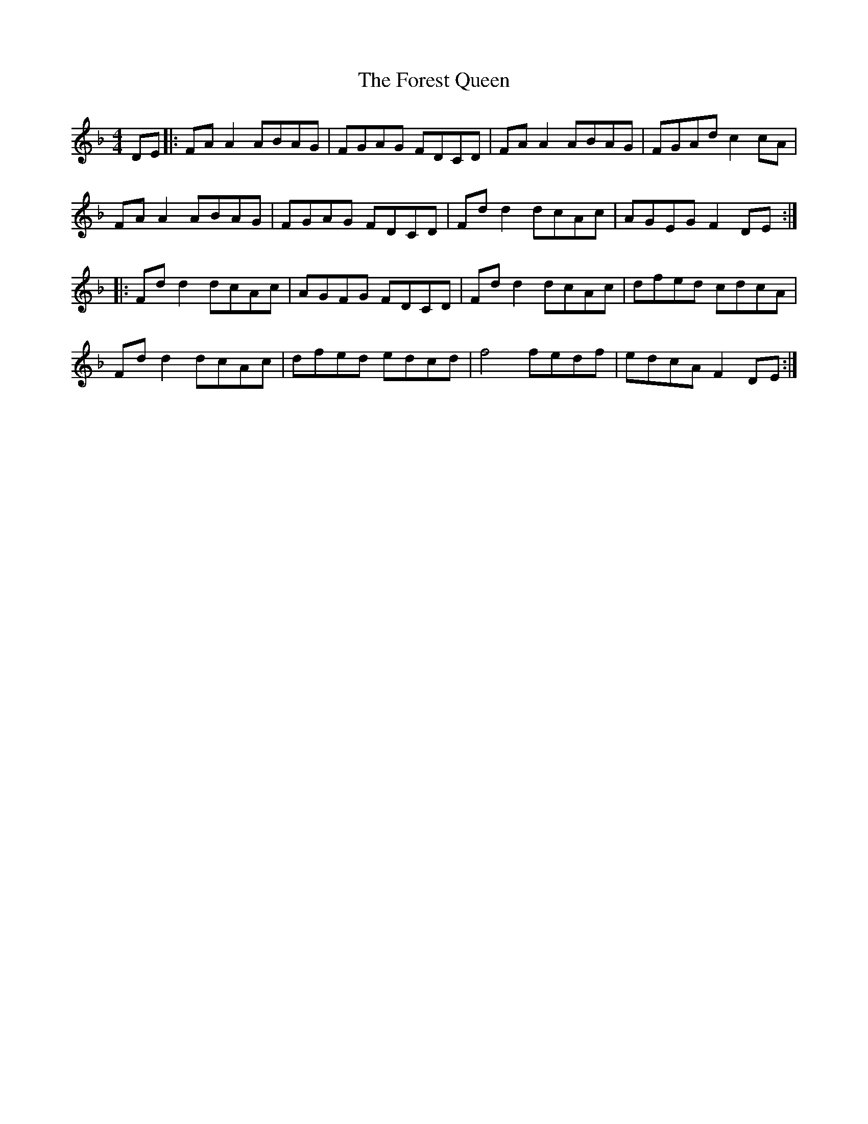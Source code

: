 X: 13733
T: Forest Queen, The
R: reel
M: 4/4
K: Fmajor
DE|:FAA2ABAG|FGAG FDCD|FAA2ABAG|FGAdc2cA|
FAA2ABAG|FGAG FDCD|Fdd2dcAc|AGEGF2DE:|
|:Fdd2dcAc|AGFG FDCD|Fdd2dcAc|dfed cdcA|
Fdd2dcAc|dfed edcd|f4fedf|edcA F2DE:|

